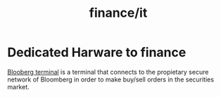 :PROPERTIES:
:ID:       e3c08063-cdb5-4efd-a1bf-f4ea45c14d8e
:END:
#+title: finance/it
* Dedicated Harware to finance
[[https://en.wikipedia.org/wiki/Bloomberg_Terminal][Blooberg terminal]] is a terminal that connects to the propietary secure network of
Bloomberg in order to make buy/sell orders in the securities market.
